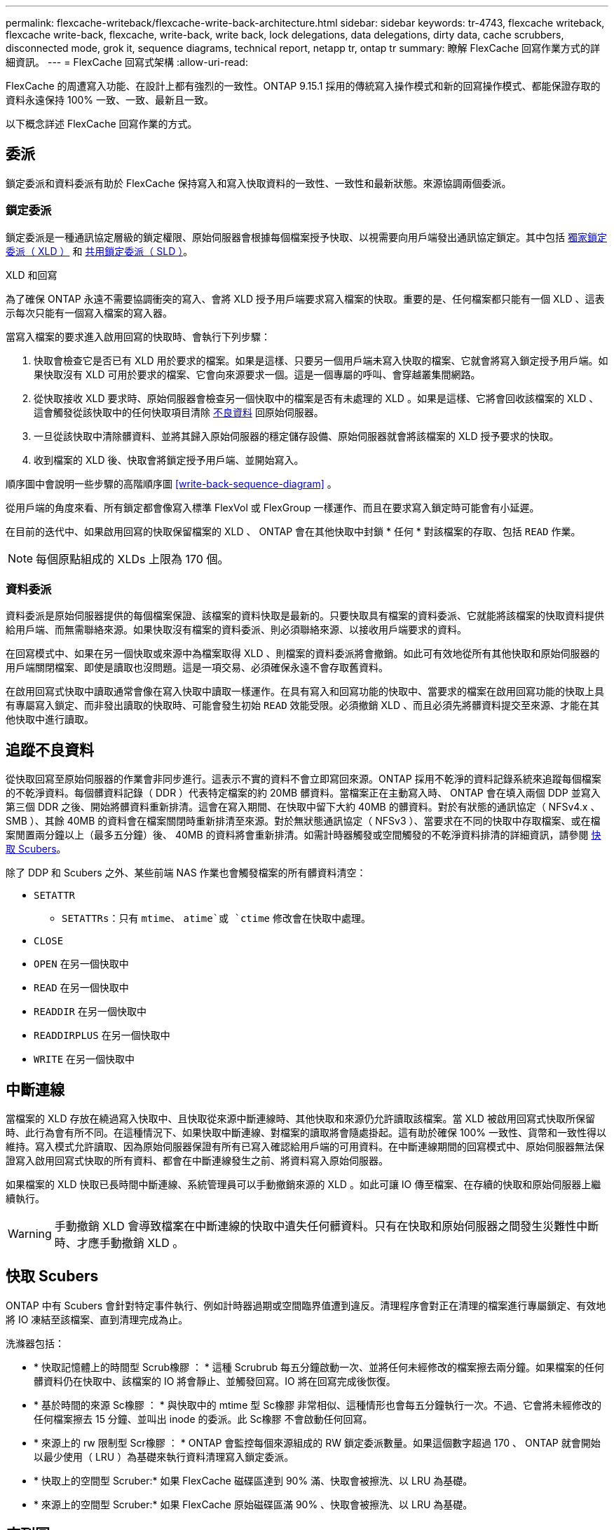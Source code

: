 ---
permalink: flexcache-writeback/flexcache-write-back-architecture.html 
sidebar: sidebar 
keywords: tr-4743, flexcache writeback, flexcache write-back, flexcache, write-back, write back, lock delegations, data delegations, dirty data, cache scrubbers, disconnected mode, grok it, sequence diagrams, technical report, netapp tr, ontap tr 
summary: 瞭解 FlexCache 回寫作業方式的詳細資訊。 
---
= FlexCache 回寫式架構
:allow-uri-read: 


[role="lead"]
FlexCache 的周遭寫入功能、在設計上都有強烈的一致性。ONTAP 9.15.1 採用的傳統寫入操作模式和新的回寫操作模式、都能保證存取的資料永遠保持 100% 一致、一致、最新且一致。

以下概念詳述 FlexCache 回寫作業的方式。



== 委派

鎖定委派和資料委派有助於 FlexCache 保持寫入和寫入快取資料的一致性、一致性和最新狀態。來源協調兩個委派。



=== 鎖定委派

鎖定委派是一種通訊協定層級的鎖定權限、原始伺服器會根據每個檔案授予快取、以視需要向用戶端發出通訊協定鎖定。其中包括 xref:flexcache-write-back-overview.html#flexcache-write-back-terminology[獨家鎖定委派（ XLD ）] 和 xref:flexcache-write-back-overview.html#flexcache-write-back-terminology[共用鎖定委派（ SLD ）]。

.XLD 和回寫
為了確保 ONTAP 永遠不需要協調衝突的寫入、會將 XLD 授予用戶端要求寫入檔案的快取。重要的是、任何檔案都只能有一個 XLD 、這表示每次只能有一個寫入檔案的寫入器。

當寫入檔案的要求進入啟用回寫的快取時、會執行下列步驟：

. 快取會檢查它是否已有 XLD 用於要求的檔案。如果是這樣、只要另一個用戶端未寫入快取的檔案、它就會將寫入鎖定授予用戶端。如果快取沒有 XLD 可用於要求的檔案、它會向來源要求一個。這是一個專屬的呼叫、會穿越叢集間網路。
. 從快取接收 XLD 要求時、原始伺服器會檢查另一個快取中的檔案是否有未處理的 XLD 。如果是這樣、它將會回收該檔案的 XLD 、這會觸發從該快取中的任何快取項目清除 xref:flexcache-write-back-overview.html#flexcache-write-back-terminology[不良資料] 回原始伺服器。
. 一旦從該快取中清除髒資料、並將其歸入原始伺服器的穩定儲存設備、原始伺服器就會將該檔案的 XLD 授予要求的快取。
. 收到檔案的 XLD 後、快取會將鎖定授予用戶端、並開始寫入。


順序圖中會說明一些步驟的高階順序圖 <<write-back-sequence-diagram>> 。

從用戶端的角度來看、所有鎖定都會像寫入標準 FlexVol 或 FlexGroup 一樣運作、而且在要求寫入鎖定時可能會有小延遲。

在目前的迭代中、如果啟用回寫的快取保留檔案的 XLD 、 ONTAP 會在其他快取中封鎖 * 任何 * 對該檔案的存取、包括 `READ` 作業。


NOTE: 每個原點組成的 XLDs 上限為 170 個。



=== 資料委派

資料委派是原始伺服器提供的每個檔案保證、該檔案的資料快取是最新的。只要快取具有檔案的資料委派、它就能將該檔案的快取資料提供給用戶端、而無需聯絡來源。如果快取沒有檔案的資料委派、則必須聯絡來源、以接收用戶端要求的資料。

在回寫模式中、如果在另一個快取或來源中為檔案取得 XLD 、則檔案的資料委派將會撤銷。如此可有效地從所有其他快取和原始伺服器的用戶端關閉檔案、即使是讀取也沒問題。這是一項交易、必須確保永遠不會存取舊資料。

在啟用回寫式快取中讀取通常會像在寫入快取中讀取一樣運作。在具有寫入和回寫功能的快取中、當要求的檔案在啟用回寫功能的快取上具有專屬寫入鎖定、而非發出讀取的快取時、可能會發生初始 `READ` 效能受限。必須撤銷 XLD 、而且必須先將髒資料提交至來源、才能在其他快取中進行讀取。



== 追蹤不良資料

從快取回寫至原始伺服器的作業會非同步進行。這表示不實的資料不會立即寫回來源。ONTAP 採用不乾淨的資料記錄系統來追蹤每個檔案的不乾淨資料。每個髒資料記錄（ DDR ）代表特定檔案的約 20MB 髒資料。當檔案正在主動寫入時、 ONTAP 會在填入兩個 DDP 並寫入第三個 DDR 之後、開始將髒資料重新排清。這會在寫入期間、在快取中留下大約 40MB 的髒資料。對於有狀態的通訊協定（ NFSv4.x 、 SMB ）、其餘 40MB 的資料會在檔案關閉時重新排清至來源。對於無狀態通訊協定（ NFSv3 ）、當要求在不同的快取中存取檔案、或在檔案閒置兩分鐘以上（最多五分鐘）後、 40MB 的資料將會重新排清。如需計時器觸發或空間觸發的不乾淨資料排清的詳細資訊，請參閱 <<快取 Scubers>>。

除了 DDP 和 Scubers 之外、某些前端 NAS 作業也會觸發檔案的所有髒資料清空：

* `SETATTR`
+
** `SETATTRs`：只有 `mtime`、 `atime`或 `ctime` 修改會在快取中處理。


* `CLOSE`
* `OPEN` 在另一個快取中
* `READ` 在另一個快取中
* `READDIR` 在另一個快取中
* `READDIRPLUS` 在另一個快取中
* `WRITE` 在另一個快取中




== 中斷連線

當檔案的 XLD 存放在繞過寫入快取中、且快取從來源中斷連線時、其他快取和來源仍允許讀取該檔案。當 XLD 被啟用回寫式快取所保留時、此行為會有所不同。在這種情況下、如果快取中斷連線、對檔案的讀取將會隨處掛起。這有助於確保 100% 一致性、貨幣和一致性得以維持。寫入模式允許讀取、因為原始伺服器保證有所有已寫入確認給用戶端的可用資料。在中斷連線期間的回寫模式中、原始伺服器無法保證寫入啟用回寫式快取的所有資料、都會在中斷連線發生之前、將資料寫入原始伺服器。

如果檔案的 XLD 快取已長時間中斷連線、系統管理員可以手動撤銷來源的 XLD 。如此可讓 IO 傳至檔案、在存續的快取和原始伺服器上繼續執行。


WARNING: 手動撤銷 XLD 會導致檔案在中斷連線的快取中遺失任何髒資料。只有在快取和原始伺服器之間發生災難性中斷時、才應手動撤銷 XLD 。



== 快取 Scubers

ONTAP 中有 Scubers 會針對特定事件執行、例如計時器過期或空間臨界值遭到違反。清理程序會對正在清理的檔案進行專屬鎖定、有效地將 IO 凍結至該檔案、直到清理完成為止。

洗滌器包括：

* * 快取記憶體上的時間型 Scrub橡膠 ： * 這種 Scrubrub 每五分鐘啟動一次、並將任何未經修改的檔案擦去兩分鐘。如果檔案的任何髒資料仍在快取中、該檔案的 IO 將會靜止、並觸發回寫。IO 將在回寫完成後恢復。
* * 基於時間的來源 Sc橡膠 ： * 與快取中的 mtime 型 Sc橡膠 非常相似、這種情形也會每五分鐘執行一次。不過、它會將未經修改的任何檔案擦去 15 分鐘、並叫出 inode 的委派。此 Sc橡膠 不會啟動任何回寫。
* * 來源上的 rw 限制型 Scr橡膠 ： * ONTAP 會監控每個來源組成的 RW 鎖定委派數量。如果這個數字超過 170 、 ONTAP 就會開始以最少使用（ LRU ）為基礎來執行資料清理寫入鎖定委派。
* * 快取上的空間型 Scruber:* 如果 FlexCache 磁碟區達到 90% 滿、快取會被擦洗、以 LRU 為基礎。
* * 來源上的空間型 Scruber:* 如果 FlexCache 原始磁碟區滿 90% 、快取會被擦洗、以 LRU 為基礎。




== 序列圖

這些順序圖描述了繞寫模式和回寫模式之間的寫入確認差異。



=== 繞過寫入

image::flexcache-write-around-sequence-diagram.png[FlexCache 繞過寫入順序圖表]



=== 回寫

image::flexcache-write-back-sequence-diagram.png[FlexCache 回寫順序圖表]
